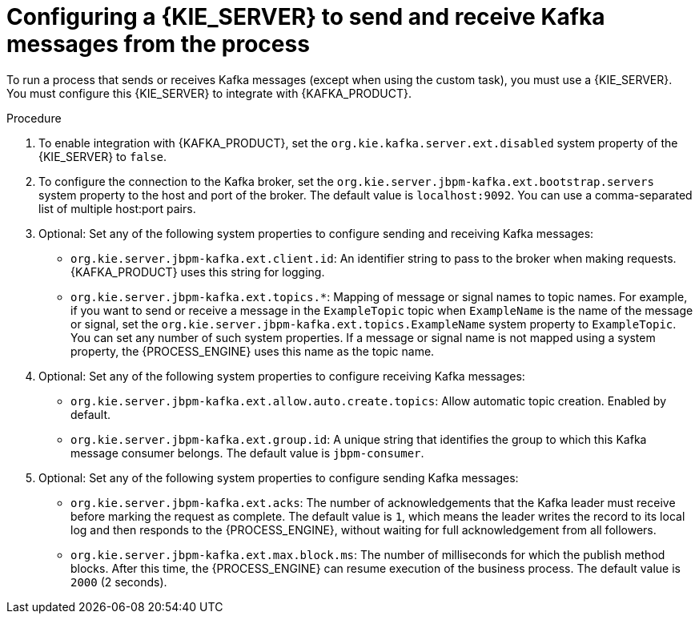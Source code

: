 [id='kieserver-kafka-proc_{context}']
= Configuring a {KIE_SERVER} to send and receive Kafka messages from the process

To run a process that sends or receives Kafka messages (except when using the custom task), you must use a {KIE_SERVER}. You must configure this {KIE_SERVER} to integrate with {KAFKA_PRODUCT}.

.Procedure

. To enable integration with {KAFKA_PRODUCT}, set the `org.kie.kafka.server.ext.disabled` system property of the {KIE_SERVER} to `false`.
. To configure the connection to the Kafka broker, set the `org.kie.server.jbpm-kafka.ext.bootstrap.servers` system property to the host and port of the broker. The default value is `localhost:9092`. You can use a comma-separated list of multiple host:port pairs.
. Optional: Set any of the following system properties to configure sending and receiving Kafka messages:
** `org.kie.server.jbpm-kafka.ext.client.id`: An identifier string to pass to the broker when making requests. {KAFKA_PRODUCT} uses this string for logging.
** `org.kie.server.jbpm-kafka.ext.topics.*`: Mapping of message or signal names to topic names. For example, if you want to send or receive a message in the `ExampleTopic` topic when `ExampleName` is the name of the message or signal, set the `org.kie.server.jbpm-kafka.ext.topics.ExampleName` system property to `ExampleTopic`. You can set any number of such system properties. If a message or signal name is not mapped using a system property, the {PROCESS_ENGINE} uses this name as the topic name.
. Optional: Set any of the following system properties to configure receiving Kafka messages:
** `org.kie.server.jbpm-kafka.ext.allow.auto.create.topics`: Allow automatic topic creation. Enabled by default.
** `org.kie.server.jbpm-kafka.ext.group.id`: A unique string that identifies the group to which this Kafka message consumer belongs. The default value is `jbpm-consumer`.
. Optional: Set any of the following system properties to configure sending Kafka messages:
** `org.kie.server.jbpm-kafka.ext.acks`: The number of acknowledgements that the Kafka leader must receive before marking the request as complete. The default value is `1`, which means the leader writes the record to its local log and then responds to the {PROCESS_ENGINE}, without waiting for full acknowledgement from all followers.
** `org.kie.server.jbpm-kafka.ext.max.block.ms`: The number of milliseconds for which the publish method blocks. After this time, the {PROCESS_ENGINE} can resume execution of the business process. The default value is `2000` (2 seconds).

